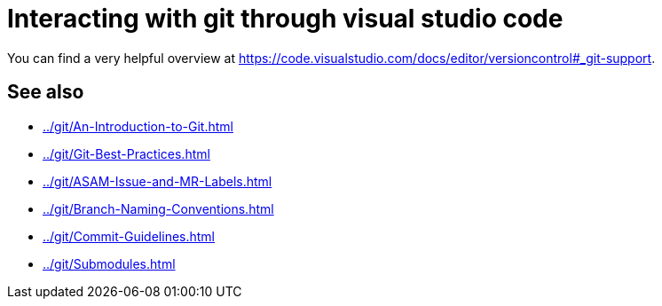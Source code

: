 = Interacting with git through visual studio code

You can find a very helpful overview at https://code.visualstudio.com/docs/editor/versioncontrol#_git-support[window=_blank].

//TODO: Add extensive explanation and content

== See also

* xref:../git/An-Introduction-to-Git.adoc[]
* xref:../git/Git-Best-Practices.adoc[]
* xref:../git/ASAM-Issue-and-MR-Labels.adoc[]
* xref:../git/Branch-Naming-Conventions.adoc[]
* xref:../git/Commit-Guidelines.adoc[]
* xref:../git/Submodules.adoc[]

